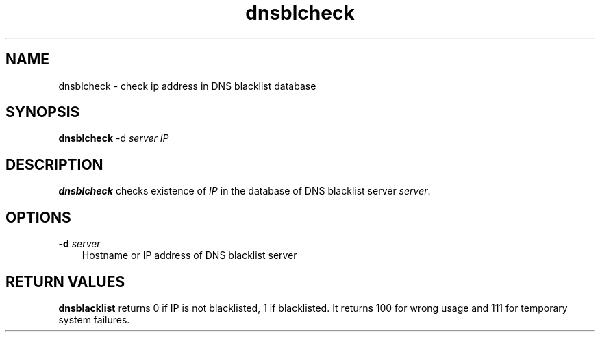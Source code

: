 .TH dnsblcheck 1
.SH NAME
dnsblcheck - check ip address in DNS blacklist database

.SH SYNOPSIS
\fBdnsblcheck\fR -d \fIserver\fR \fIIP\fR

.SH DESCRIPTION
\fBdnsblcheck\fR checks existence of \fIIP\fR in the database of DNS
blacklist server \fIserver\fR.

.SH OPTIONS
.PP
.TP 3
\fB\-d\fR \fIserver\fR
Hostname or IP address of DNS blacklist server

.SH RETURN VALUES
\fBdnsblacklist\fR returns 0 if IP is not blacklisted, 1 if blacklisted. It
returns 100 for wrong usage and 111 for temporary system failures.
